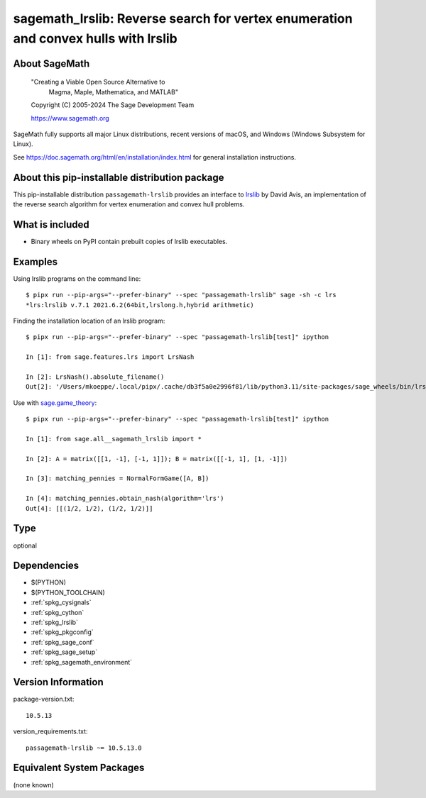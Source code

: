 .. _spkg_sagemath_lrslib:

=========================================================================================
sagemath_lrslib: Reverse search for vertex enumeration and convex hulls with lrslib
=========================================================================================

About SageMath
--------------

   "Creating a Viable Open Source Alternative to
    Magma, Maple, Mathematica, and MATLAB"

   Copyright (C) 2005-2024 The Sage Development Team

   https://www.sagemath.org

SageMath fully supports all major Linux distributions, recent versions of
macOS, and Windows (Windows Subsystem for Linux).

See https://doc.sagemath.org/html/en/installation/index.html
for general installation instructions.


About this pip-installable distribution package
-----------------------------------------------

This pip-installable distribution ``passagemath-lrslib`` provides an interface
to `lrslib <http://cgm.cs.mcgill.ca/~avis/C/lrs.html>`_ by David Avis,
an implementation of the reverse search algorithm for vertex enumeration
and convex hull problems.


What is included
----------------

* Binary wheels on PyPI contain prebuilt copies of lrslib executables.


Examples
--------

Using lrslib programs on the command line::

    $ pipx run --pip-args="--prefer-binary" --spec "passagemath-lrslib" sage -sh -c lrs
    *lrs:lrslib v.7.1 2021.6.2(64bit,lrslong.h,hybrid arithmetic)

Finding the installation location of an lrslib program::

    $ pipx run --pip-args="--prefer-binary" --spec "passagemath-lrslib[test]" ipython

    In [1]: from sage.features.lrs import LrsNash

    In [2]: LrsNash().absolute_filename()
    Out[2]: '/Users/mkoeppe/.local/pipx/.cache/db3f5a0e2996f81/lib/python3.11/site-packages/sage_wheels/bin/lrsnash'

Use with `sage.game_theory <https://doc.sagemath.org/html/en/reference/game_theory/index.html>`_::

    $ pipx run --pip-args="--prefer-binary" --spec "passagemath-lrslib[test]" ipython

    In [1]: from sage.all__sagemath_lrslib import *

    In [2]: A = matrix([[1, -1], [-1, 1]]); B = matrix([[-1, 1], [1, -1]])

    In [3]: matching_pennies = NormalFormGame([A, B])

    In [4]: matching_pennies.obtain_nash(algorithm='lrs')
    Out[4]: [[(1/2, 1/2), (1/2, 1/2)]]

Type
----

optional


Dependencies
------------

- $(PYTHON)
- $(PYTHON_TOOLCHAIN)
- :ref:`spkg_cysignals`
- :ref:`spkg_cython`
- :ref:`spkg_lrslib`
- :ref:`spkg_pkgconfig`
- :ref:`spkg_sage_conf`
- :ref:`spkg_sage_setup`
- :ref:`spkg_sagemath_environment`

Version Information
-------------------

package-version.txt::

    10.5.13

version_requirements.txt::

    passagemath-lrslib ~= 10.5.13.0


Equivalent System Packages
--------------------------

(none known)

